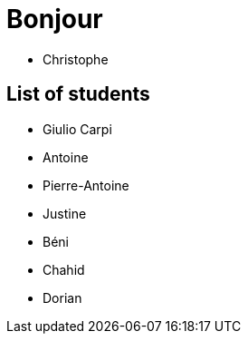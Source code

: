 = Bonjour

- Christophe 

== List of students


- Giulio Carpi
- Antoine
- Pierre-Antoine
- Justine
- Béni
- Chahid
- Dorian
